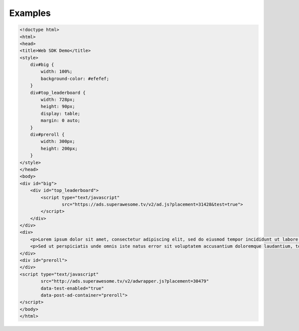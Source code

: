Examples
========

.. code-block:: html

    <!doctype html>
    <html>
    <head>
    <title>Web SDK Demo</title>
    <style>
        div#big {
            width: 100%;
            background-color: #efefef;
        }
        div#top_leaderboard {
            width: 728px;
            height: 90px;
            display: table;
            margin: 0 auto;
        }
        div#preroll {
            width: 300px;
            height: 200px;
        }
    </style>
    </head>
    <body>
    <div id="big">
        <div id="top_leaderboard">
            <script type="text/javascript"
                    src="https://ads.superawesome.tv/v2/ad.js?placement=31428&test=true">
            </script>
        </div>
    </div>
    <div>
        <p>Lorem ipsum dolor sit amet, consectetur adipiscing elit, sed do eiusmod tempor incididunt ut labore et dolore magna aliqua. Ut enim ad minim veniam, quis nostrud exercitation ullamco laboris nisi ut aliquip ex ea commodo consequat. Duis aute irure dolor in reprehenderit in voluptate velit esse cillum dolore eu fugiat nulla pariatur. Excepteur sint occaecat cupidatat non proident, sunt in culpa qui officia deserunt mollit anim id est laborum.</p>
        <p>Sed ut perspiciatis unde omnis iste natus error sit voluptatem accusantium doloremque laudantium, totam rem aperiam, eaque ipsa quae ab illo inventore veritatis et quasi architecto beatae vitae dicta sunt explicabo. Nemo enim ipsam voluptatem quia voluptas sit aspernatur aut odit aut fugit, sed quia consequuntur magni dolores eos qui ratione voluptatem sequi nesciunt. Neque porro quisquam est, qui dolorem ipsum quia dolor sit amet, consectetur, adipisci velit, sed quia non numquam eius modi tempora incidunt ut labore et dolore magnam aliquam quaerat voluptatem. Ut enim ad minima veniam, quis nostrum exercitationem ullam corporis suscipit laboriosam, nisi ut aliquid ex ea commodi consequatur? Quis autem vel eum iure reprehenderit qui in ea voluptate velit esse quam nihil molestiae consequatur, vel illum qui dolorem eum fugiat quo voluptas nulla pariatur?</p>
    </div>
    <div id="preroll">
    </div>
    <script type="text/javascript"
            src="http://ads.superawesome.tv/v2/adwrapper.js?placement=30479"
            data-test-enabled="true"
            data-post-ad-container="preroll">
    </script>
    </body>
    </html>
